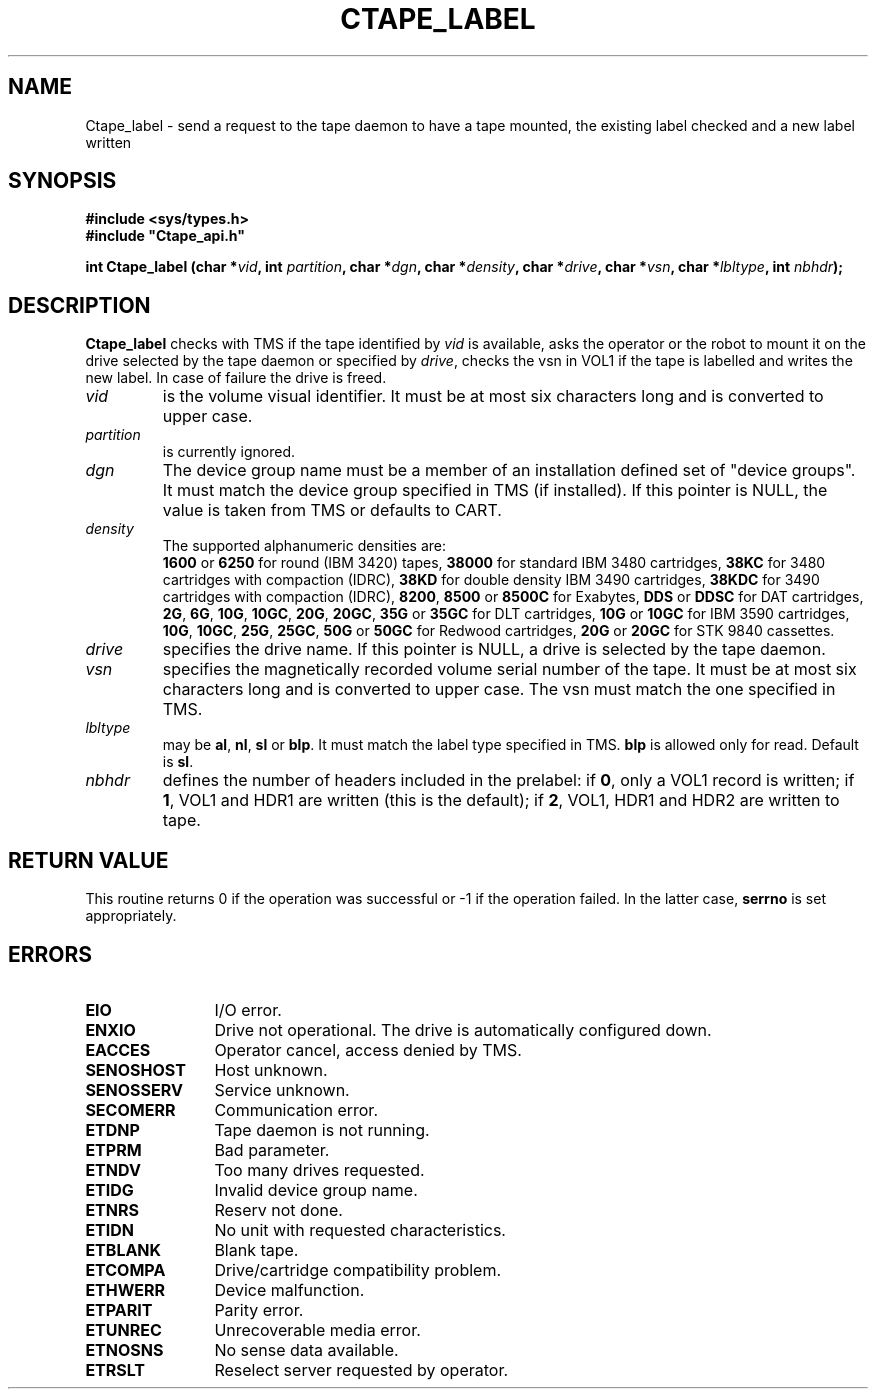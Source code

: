 .\" $Id: Ctape_label.man,v 1.2 1999/09/02 14:11:54 baud Exp $ CERN IT-PDP/DM Jean-Philippe Baud
.\" Copyright (C) 1990-1999 by CERN/IT/PDP/DM
.\" All rights reserved
.\"
.TH CTAPE_LABEL l "$Date: 1999/09/02 14:11:54 $"
.SH NAME
Ctape_label \- send a request to the tape daemon to have a tape mounted,
the existing label checked and a new label written
.SH SYNOPSIS
.B #include <sys/types.h>
.br
\fB#include "Ctape_api.h"\fR
.sp
.BI "int Ctape_label (char *" vid ,
.BI "int " partition ,
.BI "char *" dgn ,
.BI "char *" density ,
.BI "char *" drive ,
.BI "char *" vsn ,
.BI "char *" lbltype ,
.BI "int " nbhdr );
.SH DESCRIPTION
.B Ctape_label
checks with TMS if the tape identified by
.I vid
is available, asks the operator or the robot to mount it on the drive selected
by the tape daemon or specified by
.IR drive ,
checks the vsn
in VOL1 if the tape is labelled and writes the new label.
In case of failure the drive is freed.
.TP
.I vid
is the volume visual identifier.
It must be at most six characters long and is converted to upper case.
.TP
.I partition
is currently ignored.
.TP
.I dgn
The device group name must be a member of an installation defined set of
"device groups". It must match the device group specified in TMS (if installed).
If this pointer is NULL, the value is taken from TMS or defaults to CART.
.TP
.I density
The supported alphanumeric densities are:
.br
.B 1600
or
.B 6250
for round (IBM 3420) tapes,
.B 38000
for standard IBM 3480 cartridges,
.B 38KC
for 3480 cartridges with compaction (IDRC),
.B 38KD
for double density IBM 3490 cartridges,
.B 38KDC
for 3490 cartridges with compaction (IDRC),
.BR 8200 ,
.B 8500
or
.B 8500C
for Exabytes,
.B DDS
or
.B DDSC
for DAT cartridges,
.BR 2G ,
.BR 6G ,
.BR 10G ,
.BR 10GC ,
.BR 20G ,
.BR 20GC ,
.B 35G
or
.B 35GC
for DLT cartridges,
.B 10G
or
.B 10GC
for IBM 3590 cartridges,
.BR 10G ,
.BR 10GC ,
.BR 25G ,
.BR 25GC ,
.B 50G
or
.B 50GC
for Redwood cartridges,
.B 20G
or
.B 20GC
for STK 9840 cassettes.
.TP
.I drive
specifies the drive name. If this pointer is NULL, a drive is selected by the
tape daemon.
.TP
.I vsn
specifies the magnetically recorded volume serial number of the tape.
It must be at most six characters long and is converted to upper case.
The vsn must match the one specified in TMS.
.TP
.I lbltype
may be
.BR al ,
.BR nl ,
.B sl
or
.BR blp .
It must match the label type specified in TMS.
.B blp
is allowed only for read.
Default is
.BR sl .
.TP
.I nbhdr
defines the number of headers included in the prelabel: if
.BR 0 ,
only a VOL1 record is written; if
.BR 1 ,
VOL1 and HDR1 are written (this is the default); if
.BR 2 ,
VOL1, HDR1 and HDR2 are written to tape.
.SH RETURN VALUE
This routine returns 0 if the operation was successful or -1 if the operation
failed. In the latter case,
.B serrno
is set appropriately.
.SH ERRORS
.TP 1.2i
.B EIO
I/O error.
.TP
.B ENXIO
Drive not operational. The drive is automatically configured down.
.TP
.B EACCES
Operator cancel, access denied by TMS.
.TP
.B SENOSHOST
Host unknown.
.TP
.B SENOSSERV
Service unknown.
.TP
.B SECOMERR
Communication error.
.TP
.B ETDNP
Tape daemon is not running.
.TP
.B ETPRM
Bad parameter.
.TP
.B ETNDV
Too many drives requested.
.TP
.B ETIDG
Invalid device group name.
.TP
.B ETNRS
Reserv not done.
.TP
.B ETIDN
No unit with requested characteristics.
.TP
.B ETBLANK
Blank tape.
.TP
.B ETCOMPA
Drive/cartridge compatibility problem.
.TP
.B ETHWERR
Device malfunction.
.TP
.B ETPARIT
Parity error.
.TP
.B ETUNREC
Unrecoverable media error.
.TP
.B ETNOSNS
No sense data available.
.TP
.B ETRSLT
Reselect server requested by operator.
